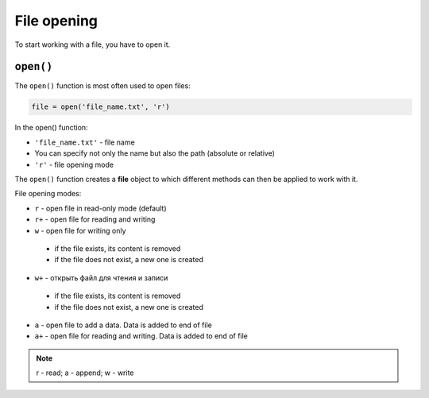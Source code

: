 File opening
---------------

To start working with a file, you have to open it.

``open()``
^^^^^^^^^^

The ``open()`` function is most often used to open files:

.. code:: python

    file = open('file_name.txt', 'r')

In the open() function:

-  ``'file_name.txt'`` - file name
-  You can specify not only the name but also the path (absolute or relative)
-  ``'r'`` - file opening mode

The ``open()`` function creates a **file** object to which different methods can then be applied to work with it.

File opening modes:

*  ``r`` - open file in read-only mode (default)
*  ``r+`` - open file for reading and writing
*  ``w`` - open file for writing only

  *  if the file exists, its content is removed
  *  if the file does not exist, a new one is created

*  ``w+`` - открыть файл для чтения и записи
  *  if the file exists, its content is removed
  *  if the file does not exist, a new one is created

*  ``a`` - open  file to add a data. Data is added to end of file
*  ``a+`` - open file for reading and writing. Data is added to end of file

.. note::
    r - read; a - append; w - write
